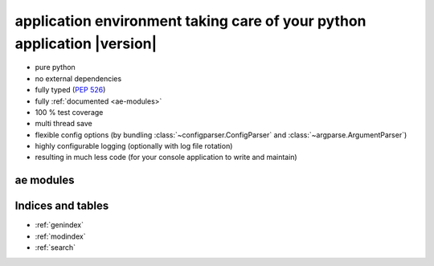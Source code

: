 .. application environment for python - documentation master file.

application environment taking care of your python application |version|
========================================================================

* pure python
* no external dependencies
* fully typed (:pep:`526`)
* fully :ref:`documented <ae-modules>`
* 100 % test coverage
* multi thread save
* flexible config options (by bundling :class:`~configparser.ConfigParser` and
  :class:`~argparse.ArgumentParser`)
* highly configurable logging (optionally with log file rotation)
* resulting in much less code (for your console application to write and maintain)


.. _ae-modules:

ae modules
----------

.. autosummary::
    :toctree: _autosummary
    :nosignatures:

    ae.console
    ae.core
    ae.literal
    ae.lockname
    ae.progress
    ae.sys_data
    ae.systems



Indices and tables
------------------

* :ref:`genindex`
* :ref:`modindex`
* :ref:`search`

